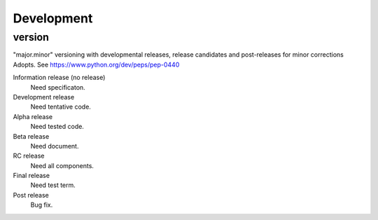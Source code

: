 Development
===========


version
-------

"major.minor" versioning with developmental releases, release candidates and post-releases for minor corrections Adopts.
See https://www.python.org/dev/peps/pep-0440

Information release (no release)
  Need specificaton.

Development release
  Need tentative code.

Alpha release
  Need tested code.

Beta release
  Need document.

RC release
  Need all components.

Final release
  Need test term.

Post release
  Bug fix.
